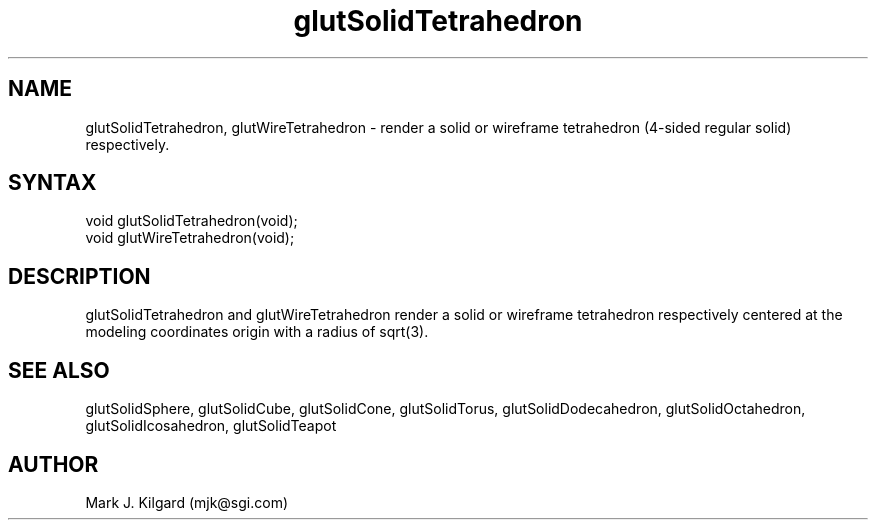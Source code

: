 .\"
.\" Copyright (c) Mark J. Kilgard, 1996.
.\"
.TH glutSolidTetrahedron 3GLUT "3.4" "GLUT" "GLUT"
.SH NAME
glutSolidTetrahedron, glutWireTetrahedron - render a
solid or wireframe tetrahedron (4-sided regular solid) respectively. 
.SH SYNTAX
.nf
.LP
void glutSolidTetrahedron(void);
void glutWireTetrahedron(void);
.fi
.SH DESCRIPTION
glutSolidTetrahedron and glutWireTetrahedron render a solid
or wireframe tetrahedron respectively centered at the modeling
coordinates origin with a radius of sqrt(3). 
.SH SEE ALSO
glutSolidSphere, glutSolidCube, glutSolidCone, glutSolidTorus, glutSolidDodecahedron,
glutSolidOctahedron, glutSolidIcosahedron,
glutSolidTeapot
.SH AUTHOR
Mark J. Kilgard (mjk@sgi.com)
